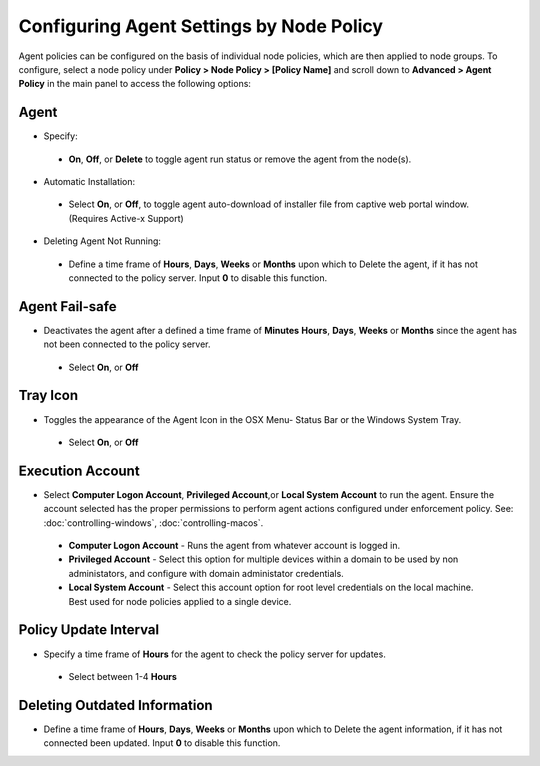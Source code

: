 Configuring Agent Settings by Node Policy
=========================================

Agent policies can be configured on the basis of individual node policies, which are then applied to node groups.
To configure, select a node policy under **Policy > Node Policy > [Policy Name]** and scroll down to
**Advanced > Agent Policy** in the main panel to access the following options:

Agent
-----

* Specify: 

 * **On**, **Off**, or **Delete** to toggle agent run status or remove the agent from the node(s).


* Automatic Installation:

 * Select **On**, or **Off**, to toggle agent auto-download of installer file from captive web portal window. (Requires Active-x Support)


* Deleting Agent Not Running:

 * Define a time frame of **Hours**, **Days**, **Weeks** or **Months** upon which to Delete the agent, if it has not connected to the policy server. Input **0** to disable this function.


Agent Fail-safe
---------------

* Deactivates  the agent after a defined a time frame of **Minutes** **Hours**, **Days**, **Weeks** or **Months** since the agent has not been connected to the policy server.
 
 * Select **On**, or **Off**
 
Tray Icon
---------

* Toggles the appearance of the Agent Icon in the OSX Menu- Status Bar or the Windows System Tray.

 * Select **On**, or **Off**

Execution Account
-----------------

* Select **Computer Logon Account**, **Privileged Account**,or **Local System Account** to run the agent. Ensure the account selected has the proper permissions to perform agent actions configured under enforcement policy. See: :doc:`controlling-windows`, :doc:`controlling-macos`. 

 * **Computer Logon Account** - Runs the agent from whatever account is logged in. 

 * **Privileged Account** - Select this option for multiple devices within a domain to be used by non administators, and configure with domain administator credentials.

 * **Local System Account** - Select this account option for root level credentials on the local machine. Best used for node policies applied to a single device.

Policy Update Interval
----------------------

* Specify a time frame of **Hours** for the agent to check the policy server for updates.

 * Select between 1-4 **Hours**


Deleting Outdated Information
-----------------------------

* Define a time frame of **Hours**, **Days**, **Weeks** or **Months** upon which to Delete the agent information, if it has not connected been updated. Input **0** to disable this function.



